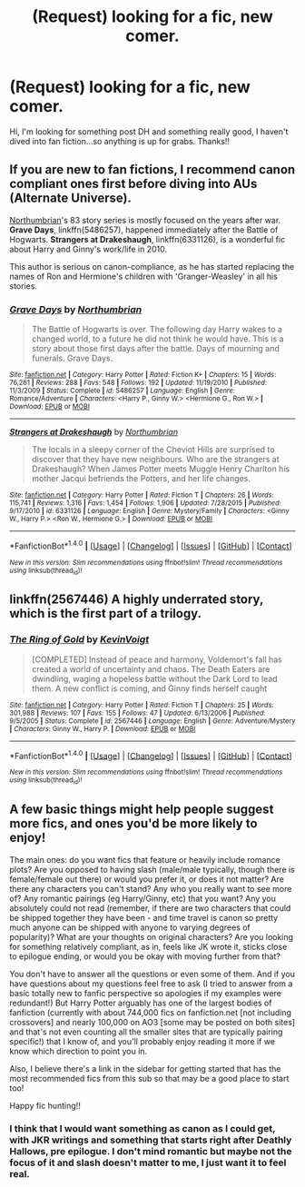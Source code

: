 #+TITLE: (Request) looking for a fic, new comer.

* (Request) looking for a fic, new comer.
:PROPERTIES:
:Score: 4
:DateUnix: 1467418986.0
:DateShort: 2016-Jul-02
:FlairText: Request
:END:
Hi, I'm looking for something post DH and something really good, I haven't dived into fan fiction...so anything is up for grabs. Thanks!!


** If you are new to fan fictions, I recommend canon compliant ones first before diving into AUs (Alternate Universe).

[[https://www.fanfiction.net/u/2132422/Northumbrian][Northumbrian]]'s 83 story series is mostly focused on the years after war. *Grave Days*, linkffn(5486257), happened immediately after the Battle of Hogwarts. *Strangers at Drakeshaugh*, linkffn(6331126), is a wonderful fic about Harry and Ginny's work/life in 2010.

This author is serious on canon-compliance, as he has started replacing the names of Ron and Hermione's children with 'Granger-Weasley' in all his stories.
:PROPERTIES:
:Author: InquisitorCOC
:Score: 3
:DateUnix: 1467428068.0
:DateShort: 2016-Jul-02
:END:

*** [[http://www.fanfiction.net/s/5486257/1/][*/Grave Days/*]] by [[https://www.fanfiction.net/u/2132422/Northumbrian][/Northumbrian/]]

#+begin_quote
  The Battle of Hogwarts is over. The following day Harry wakes to a changed world, to a future he did not think he would have. This is a story about those first days after the battle. Days of mourning and funerals. Grave Days.
#+end_quote

^{/Site/: [[http://www.fanfiction.net/][fanfiction.net]] *|* /Category/: Harry Potter *|* /Rated/: Fiction K+ *|* /Chapters/: 15 *|* /Words/: 76,261 *|* /Reviews/: 288 *|* /Favs/: 548 *|* /Follows/: 192 *|* /Updated/: 11/19/2010 *|* /Published/: 11/3/2009 *|* /Status/: Complete *|* /id/: 5486257 *|* /Language/: English *|* /Genre/: Romance/Adventure *|* /Characters/: <Harry P., Ginny W.> <Hermione G., Ron W.> *|* /Download/: [[http://www.ff2ebook.com/old/ffn-bot/index.php?id=5486257&source=ff&filetype=epub][EPUB]] or [[http://www.ff2ebook.com/old/ffn-bot/index.php?id=5486257&source=ff&filetype=mobi][MOBI]]}

--------------

[[http://www.fanfiction.net/s/6331126/1/][*/Strangers at Drakeshaugh/*]] by [[https://www.fanfiction.net/u/2132422/Northumbrian][/Northumbrian/]]

#+begin_quote
  The locals in a sleepy corner of the Cheviot Hills are surprised to discover that they have new neighbours. Who are the strangers at Drakeshaugh? When James Potter meets Muggle Henry Charlton his mother Jacqui befriends the Potters, and her life changes.
#+end_quote

^{/Site/: [[http://www.fanfiction.net/][fanfiction.net]] *|* /Category/: Harry Potter *|* /Rated/: Fiction T *|* /Chapters/: 26 *|* /Words/: 115,741 *|* /Reviews/: 1,316 *|* /Favs/: 1,454 *|* /Follows/: 1,906 *|* /Updated/: 7/28/2015 *|* /Published/: 9/17/2010 *|* /id/: 6331126 *|* /Language/: English *|* /Genre/: Mystery/Family *|* /Characters/: <Ginny W., Harry P.> <Ron W., Hermione G.> *|* /Download/: [[http://www.ff2ebook.com/old/ffn-bot/index.php?id=6331126&source=ff&filetype=epub][EPUB]] or [[http://www.ff2ebook.com/old/ffn-bot/index.php?id=6331126&source=ff&filetype=mobi][MOBI]]}

--------------

*FanfictionBot*^{1.4.0} *|* [[[https://github.com/tusing/reddit-ffn-bot/wiki/Usage][Usage]]] | [[[https://github.com/tusing/reddit-ffn-bot/wiki/Changelog][Changelog]]] | [[[https://github.com/tusing/reddit-ffn-bot/issues/][Issues]]] | [[[https://github.com/tusing/reddit-ffn-bot/][GitHub]]] | [[[https://www.reddit.com/message/compose?to=tusing][Contact]]]

^{/New in this version: Slim recommendations using/ ffnbot!slim! /Thread recommendations using/ linksub(thread_id)!}
:PROPERTIES:
:Author: FanfictionBot
:Score: 1
:DateUnix: 1467428096.0
:DateShort: 2016-Jul-02
:END:


** linkffn(2567446) A highly underrated story, which is the first part of a trilogy.
:PROPERTIES:
:Author: Lord_Anarchy
:Score: 1
:DateUnix: 1467425302.0
:DateShort: 2016-Jul-02
:END:

*** [[http://www.fanfiction.net/s/2567446/1/][*/The Ring of Gold/*]] by [[https://www.fanfiction.net/u/739771/KevinVoigt][/KevinVoigt/]]

#+begin_quote
  [COMPLETED] Instead of peace and harmony, Voldemort's fall has created a world of uncertainty and chaos. The Death Eaters are dwindling, waging a hopeless battle without the Dark Lord to lead them. A new conflict is coming, and Ginny finds herself caught
#+end_quote

^{/Site/: [[http://www.fanfiction.net/][fanfiction.net]] *|* /Category/: Harry Potter *|* /Rated/: Fiction T *|* /Chapters/: 25 *|* /Words/: 301,988 *|* /Reviews/: 107 *|* /Favs/: 155 *|* /Follows/: 47 *|* /Updated/: 6/13/2006 *|* /Published/: 9/5/2005 *|* /Status/: Complete *|* /id/: 2567446 *|* /Language/: English *|* /Genre/: Adventure/Mystery *|* /Characters/: Ginny W., Harry P. *|* /Download/: [[http://www.ff2ebook.com/old/ffn-bot/index.php?id=2567446&source=ff&filetype=epub][EPUB]] or [[http://www.ff2ebook.com/old/ffn-bot/index.php?id=2567446&source=ff&filetype=mobi][MOBI]]}

--------------

*FanfictionBot*^{1.4.0} *|* [[[https://github.com/tusing/reddit-ffn-bot/wiki/Usage][Usage]]] | [[[https://github.com/tusing/reddit-ffn-bot/wiki/Changelog][Changelog]]] | [[[https://github.com/tusing/reddit-ffn-bot/issues/][Issues]]] | [[[https://github.com/tusing/reddit-ffn-bot/][GitHub]]] | [[[https://www.reddit.com/message/compose?to=tusing][Contact]]]

^{/New in this version: Slim recommendations using/ ffnbot!slim! /Thread recommendations using/ linksub(thread_id)!}
:PROPERTIES:
:Author: FanfictionBot
:Score: 1
:DateUnix: 1467425321.0
:DateShort: 2016-Jul-02
:END:


** A few basic things might help people suggest more fics, and ones you'd be more likely to enjoy!

The main ones: do you want fics that feature or heavily include romance plots? Are you opposed to having slash (male/male typically, though there is female/female out there) or would you prefer it, or does it not matter? Are there any characters you can't stand? Any who you really want to see more of? Any romantic pairings (eg Harry/Ginny, etc) that you want? Any you absolutely could not read (remember, if there are two characters that could be shipped together they have been - and time travel is canon so pretty much anyone can be shipped with anyone to varying degrees of popularity)? What are your thoughts on original characters? Are you looking for something relatively compliant, as in, feels like JK wrote it, sticks close to epilogue ending, or would you be okay with moving further from that?

You don't have to answer all the questions or even some of them. And if you have questions about my questions feel free to ask (I tried to answer from a basic totally new to fanfic perspective so apologies if my examples were redundant!) But Harry Potter arguably has one of the largest bodies of fanfiction (currently with about 744,000 fics on fanfiction.net [not including crossovers] and nearly 100,000 on AO3 [some may be posted on both sites] and that's not even counting all the smaller sites that are typically pairing specific!) that I know of, and you'll probably enjoy reading it more if we know which direction to point you in.

Also, I believe there's a link in the sidebar for getting started that has the most recommended fics from this sub so that may be a good place to start too!

Happy fic hunting!!
:PROPERTIES:
:Author: knittingyogi
:Score: 1
:DateUnix: 1467430133.0
:DateShort: 2016-Jul-02
:END:

*** I think that I would want something as canon as I could get, with JKR writings and something that starts right after Deathly Hallows, pre epilogue. I don't mind romantic but maybe not the focus of it and slash doesn't matter to me, I just want it to feel real.
:PROPERTIES:
:Score: 2
:DateUnix: 1467776147.0
:DateShort: 2016-Jul-06
:END:
